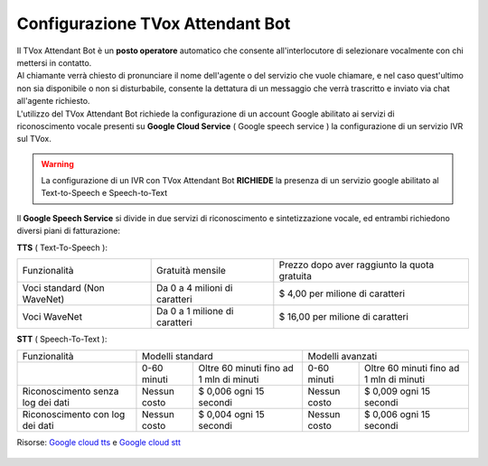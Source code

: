 .. _WaveNet: https://cloud.google.com/text-to-speech/docs/wavenet
.. _Google cloud tts: https://cloud.google.com/text-to-speech/pricing
.. _Google cloud stt: https://cloud.google.com/speech-to-text/pricing

=====================
Configurazione TVox Attendant Bot
=====================

| Il TVox Attendant Bot è un **posto operatore** automatico che consente all'interlocutore di selezionare vocalmente con chi mettersi in contatto.
| Al chiamante verrà chiesto di pronunciare il nome dell'agente o del servizio che vuole chiamare, e nel caso quest'ultimo non sia disponibile o non si disturbabile, consente la dettatura di un messaggio che verrà trascritto e inviato via chat all'agente richiesto.

| L'utilizzo del TVox Attendant Bot richiede la configurazione di un account Google abilitato ai servizi di
| riconoscimento vocale presenti su **Google Cloud Service** ( Google speech service ) la configurazione di un servizio IVR sul TVox.

.. warning:: La configurazione di un IVR con TVox Attendant Bot **RICHIEDE** la presenza di un servizio google abilitato al Text-to-Speech e Speech-to-Text

| Il **Google Speech Service** si divide in due servizi di riconoscimento e sintetizzazione vocale, ed entrambi richiedono diversi piani di fatturazione:

**TTS** ( Text-To-Speech ):

+------------------------------+--------------------------------+-----------------------------------------------+
|          Funzionalità        |         Gratuità mensile       |  Prezzo dopo aver raggiunto la quota gratuita |
+------------------------------+--------------------------------+-----------------------------------------------+
|  Voci standard (Non WaveNet) |  Da 0 a 4 milioni di caratteri |  $ 4,00 per milione di caratteri              |
+------------------------------+--------------------------------+-----------------------------------------------+
|  Voci WaveNet                |  Da 0 a 1 milione di caratteri |  $ 16,00 per milione di caratteri             |
+------------------------------+--------------------------------+-----------------------------------------------+

**STT** ( Speech-To-Text ):

+------------------------------------+----------------------------------------------------------+----------------------------------------------------------+
|                   Funzionalità     |                       Modelli standard                   |                       Modelli avanzati                   |
+------------------------------------+---------------+------------------------------------------+---------------+------------------------------------------+
|                                    |  0-60 minuti  |  Oltre 60 minuti fino ad 1 mln di minuti |  0-60 minuti  |  Oltre 60 minuti fino ad 1 mln di minuti |
+------------------------------------+---------------+------------------------------------------+---------------+------------------------------------------+
|  Riconoscimento senza log dei dati |  Nessun costo |  $ 0,006 ogni 15 secondi                 |  Nessun costo |  $ 0,009 ogni 15 secondi                 |
+------------------------------------+---------------+------------------------------------------+---------------+------------------------------------------+
|  Riconoscimento con log dei dati   |  Nessun costo |  $ 0,004 ogni 15 secondi                 |  Nessun costo |  $ 0,006 ogni 15 secondi                 |
+------------------------------------+---------------+------------------------------------------+---------------+------------------------------------------+

Risorse: `Google cloud tts`_ e `Google cloud stt`_

 .. toctree::
    :maxdepth: 1

    ConfigurazioneGoogle
    ConfigurazioneTVox